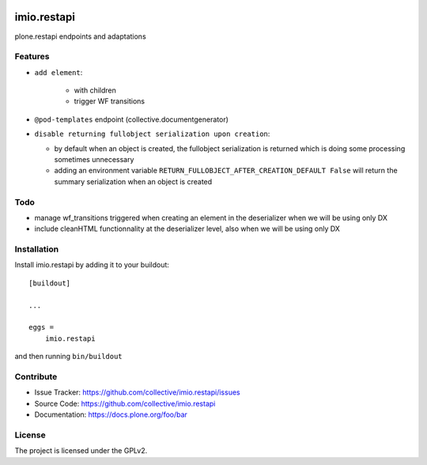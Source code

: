 .. This README is meant for consumption by humans and pypi. Pypi can render rst files so please do not use Sphinx features.
   If you want to learn more about writing documentation, please check out: http://docs.plone.org/about/documentation_styleguide.html
   This text does not appear on pypi or github. It is a comment.

.. image:: https://travis-ci.com/IMIO/imio.restapi.svg?branch=master
    :target: https://travis-ci.com/IMIO/imio.restapi

.. image:: https://coveralls.io/repos/github/IMIO/imio.restapi/badge.svg?branch=master
    :target: https://coveralls.io/github/IMIO/imio.restapi?branch=master


============
imio.restapi
============

plone.restapi endpoints and adaptations

Features
--------

- ``add element``:

    - with children
    - trigger WF transitions
- ``@pod-templates`` endpoint (collective.documentgenerator)
- ``disable returning fullobject serialization upon creation``:

  - by default when an object is created, the fullobject serialization is returned which is doing some processing sometimes unnecessary
  - adding an environment variable ``RETURN_FULLOBJECT_AFTER_CREATION_DEFAULT False`` will return the summary serialization when an object is created


Todo
----

- manage wf_transitions triggered when creating an element in the deserializer when we will be using only DX
- include cleanHTML functionnality at the deserializer level, also when we will be using only DX


Installation
------------

Install imio.restapi by adding it to your buildout::

    [buildout]

    ...

    eggs =
        imio.restapi


and then running ``bin/buildout``


Contribute
----------

- Issue Tracker: https://github.com/collective/imio.restapi/issues
- Source Code: https://github.com/collective/imio.restapi
- Documentation: https://docs.plone.org/foo/bar


License
-------

The project is licensed under the GPLv2.
